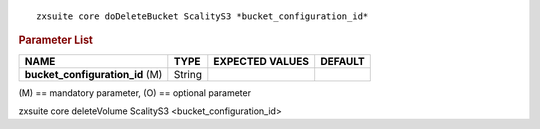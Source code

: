 
::

   zxsuite core doDeleteBucket ScalityS3 *bucket_configuration_id*

.. rubric:: Parameter List

.. csv-table::
   :header: "NAME", "TYPE", "EXPECTED VALUES", "DEFAULT"

   "**bucket_configuration_id** (M)", "String"

\(M) == mandatory parameter, (O) == optional parameter

zxsuite core deleteVolume ScalityS3 <bucket_configuration_id>

